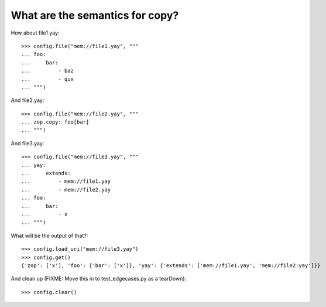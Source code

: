 What are the semantics for copy?
--------------------------------

How about file1.yay::

    >>> config.file("mem://file1.yay", """
    ... foo:
    ...     bar:
    ...         - baz
    ...         - qux
    ... """)

And file2.yay::

    >>> config.file("mem://file2.yay", """
    ... zop.copy: foo[bar]
    ... """)

And file3.yay::

    >>> config.file("mem://file3.yay", """
    ... yay:
    ...     extends:
    ...         - mem://file1.yay
    ...         - mem://file2.yay
    ... foo:
    ...     bar:
    ...         - x
    ... """)

What will be the output of that?::

    >>> config.load_uri("mem://file3.yay")
    >>> config.get()
    {'zop': ['x'], 'foo': {'bar': ['x']}, 'yay': {'extends': ['mem://file1.yay', 'mem://file2.yay']}}

And clean up (FIXME: Move this in to test_edgecases.py as a tearDown)::

   >>> config.clear()

